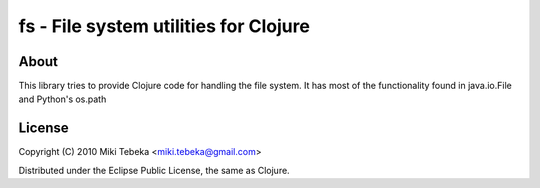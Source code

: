 ======================================
fs - File system utilities for Clojure
======================================

About
=====
This library tries to provide Clojure code for handling the file system.
It has most of the functionality found in java.io.File and Python's os.path

License
=======
Copyright (C) 2010 Miki Tebeka <miki.tebeka@gmail.com>

Distributed under the Eclipse Public License, the same as Clojure.
